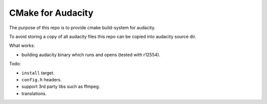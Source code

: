 CMake for Audacity
==================

The purpose of this repo is to provide cmake build-system for audacity.

To avoid storing a copy of all audacity files this repo can be copied into audacity source dir.

What works:

- building audacity binary which runs and opens (tested with r12554).

Todo:

- ``install`` target.
- ``config.h`` headers.
- support 3rd party libs such as ffmpeg.
- translations.

